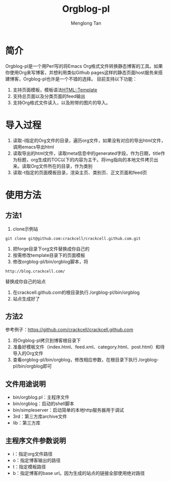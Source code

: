 # -*- org -*-

#+TITLE: Orgblog-pl
#+AUTHOR: Menglong Tan
#+EMAIL: tanmenglong AT gmail DOT com

* 简介
  Orgblog-pl是一个用Perl写的将Emacs Org格式文件转换静态博客的工具。如果你使用Org来写博客，并想利用类似Github pages这样的静态页面host服务来搭建博客，Orgblog-pl也许是一个不错的选择。
  目前支持以下功能：
  1. 支持页面模板，模板语法[[http://search.cpan.org/~samtregar/HTML-Template-2.6/Template.pm][HTML::Template]]
  2. 支持总页面以及分类页面的feed输出
  3. 支持Org格式文件读入，以及附带的图片的导入。
* 导入过程
  1. 读取-i指定的Org文件的目录，遍历org文件，如果没有对应的导出html文件，调用emacs导出html
  2. 读取导出的html文件，读取meta信息中的generated字段，作为日期，title作为标题，org生成的TOC以下的内容为主干。将img指向的本地文件拷贝出来。读取Org文件所在的目录，作为类别
  3. 读取-t指定的页面模板目录，渲染主页、类别页、正文页面和feed页
* 使用方法
** 方法1
   1. clone示例站
#+BEGIN_SRC shell
git clone git@github.com:crackcell/crackcell.github.com.git
#+END_SRC
   2. 把forge目录下org文件替换成你自己的
   3. 按需修改template目录下的页面模板
   4. 修改orgblog-pl/bin/orgblog脚本，将
: http://blog.crackcell.com/
      替换成你自己的站点
   5. 在crackcell.github.com的根目录执行./orgblog-pl/bin/orgblog
   6. 站点生成好了
** 方法2
   参考例子：[[https://github.com/crackcell/crackcell.github.com]]
   1. 将Orgblog-pl拷贝到博客根目录下
   2. 准备好模板文件（index.html、feed.xml、category.html、post.html）和待导入的Org文件
   3. 查看orgblog-pl/bin/orgblog，修改相应参数，在根目录下执行./orgblog-pl/bin/orgblog即可
** 文件用途说明
   - bin/orgblog.pl：主程序文件
   - bin/orgblog：启动的shell脚本
   - bin/simpleserver：启动简单的本地http服务器用于调试
   - 3rd：第三方库archive文件
   - lib：第三方库
** 主程序文件参数说明
   - i：指定org文件路径
   - o：指定博客输出的路径
   - t：指定模板路径
   - b：指定博客的base url。因为生成的站点的链接全部使用绝对路径
